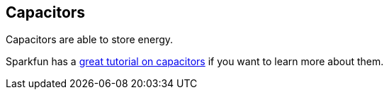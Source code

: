 == Capacitors ==

Capacitors are able to store energy.

Sparkfun has a https://learn.sparkfun.com/tutorials/capacitors[great tutorial on capacitors] if you want to learn more about them.